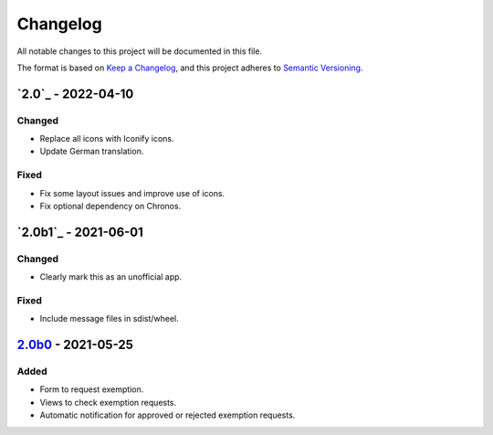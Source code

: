 Changelog
=========

All notable changes to this project will be documented in this file.

The format is based on `Keep a Changelog`_,
and this project adheres to `Semantic Versioning`_.

`2.0`_ - 2022-04-10
-------------------

Changed
~~~~~~~

* Replace all icons with Iconify icons.
* Update German translation.

Fixed
~~~~~

* Fix some layout issues and improve use of icons.
* Fix optional dependency on Chronos.

`2.0b1`_ - 2021-06-01
---------------------

Changed
~~~~~~~

* Clearly mark this as an unofficial app.

Fixed
~~~~~

* Include message files in sdist/wheel.

`2.0b0`_ - 2021-05-25
---------------------

Added
~~~~~

* Form to request exemption.
* Views to check exemption requests.
* Automatic notification for approved or rejected exemption requests.


.. _Keep a Changelog: https://keepachangelog.com/en/1.0.0/
.. _Semantic Versioning: https://semver.org/spec/v2.0.0.html


.. _2.0b0: https://edugit.org/Katharineum/AlekSIS-App-Fritak/-/tags/2.0b0
